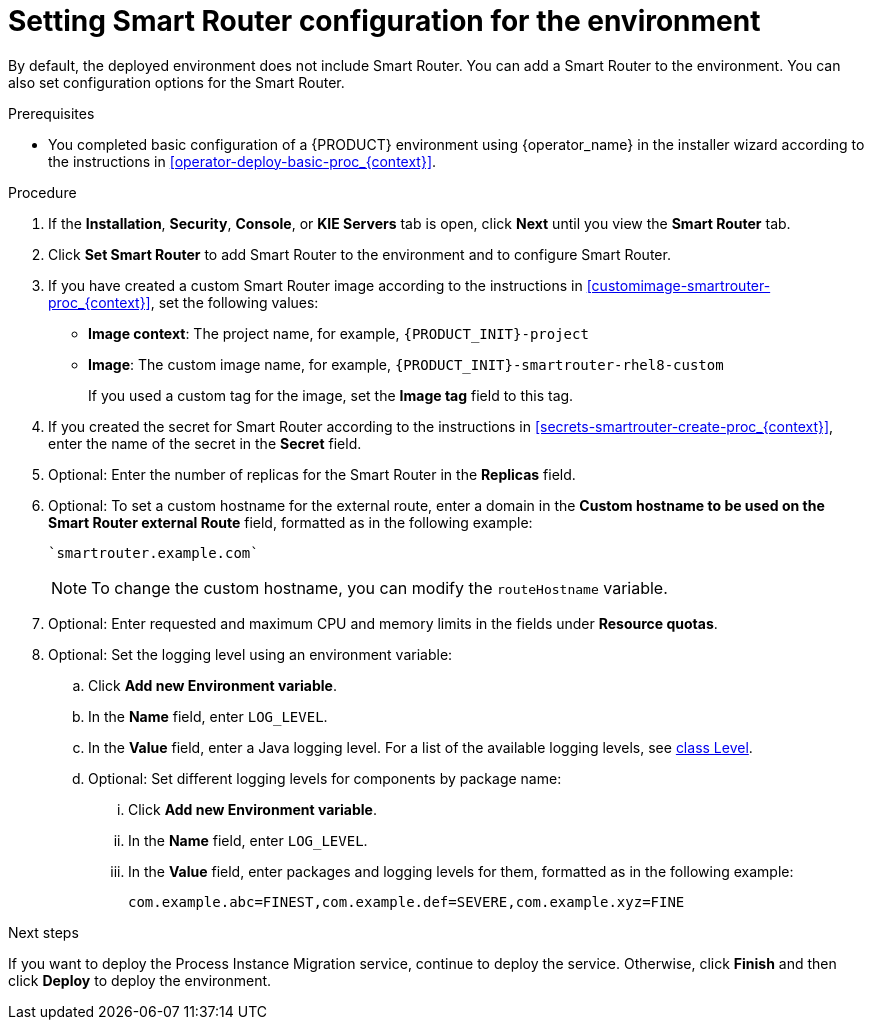 [id='operator-deploy-smartrouter-proc_{context}']
= Setting Smart Router configuration for the environment

By default, the deployed environment does not include Smart Router. You can add a Smart Router to the environment. You can also set configuration options for the Smart Router.

.Prerequisites

* You completed basic configuration of a {PRODUCT} environment using {operator_name} in the installer wizard according to the instructions in <<operator-deploy-basic-proc_{context}>>.

.Procedure
. If the *Installation*, *Security*, *Console*, or *KIE Servers* tab is open, click *Next* until you view the *Smart Router* tab.
. Click *Set Smart Router* to add Smart Router to the environment and to configure Smart Router.
. If you have created a custom Smart Router image according to the instructions in xref:customimage-smartrouter-proc_{context}[], set the following values:
** *Image context*: The project name, for example, `{PRODUCT_INIT}-project`
** *Image*: The custom image name, for example, `{PRODUCT_INIT}-smartrouter-rhel8-custom`
+
If you used a custom tag for the image, set the *Image tag* field to this tag.
+
. If you created the secret for Smart Router according to the instructions in <<secrets-smartrouter-create-proc_{context}>>, enter the name of the secret in the *Secret* field.
. Optional: Enter the number of replicas for the Smart Router in the *Replicas* field.
. Optional: To set a custom hostname for the external route, enter a domain in the *Custom hostname to be used on the Smart Router external Route* field, formatted as in the following example:
+
----
`smartrouter.example.com`
----
+
[NOTE]
====
To change the custom hostname, you can modify the `routeHostname` variable.
====

. Optional: Enter requested and maximum CPU and memory limits in the fields under *Resource quotas*.
. Optional: Set the logging level using an environment variable:
.. Click *Add new Environment variable*.
.. In the *Name* field, enter `LOG_LEVEL`.
.. In the *Value* field, enter a Java logging level. For a list of the available logging levels, see https://cr.openjdk.java.net/~iris/se/11/latestSpec/api/java.logging/java/util/logging/Level.html[class Level].
.. Optional: Set different logging levels for components by package name:
... Click *Add new Environment variable*.
... In the *Name* field, enter `LOG_LEVEL`.
... In the *Value* field, enter packages and logging levels for them, formatted as in the following example:
+
----
com.example.abc=FINEST,com.example.def=SEVERE,com.example.xyz=FINE
----

.Next steps

If you want to deploy the Process Instance Migration service, continue to deploy the service. Otherwise, click *Finish* and then click *Deploy* to deploy the environment.
